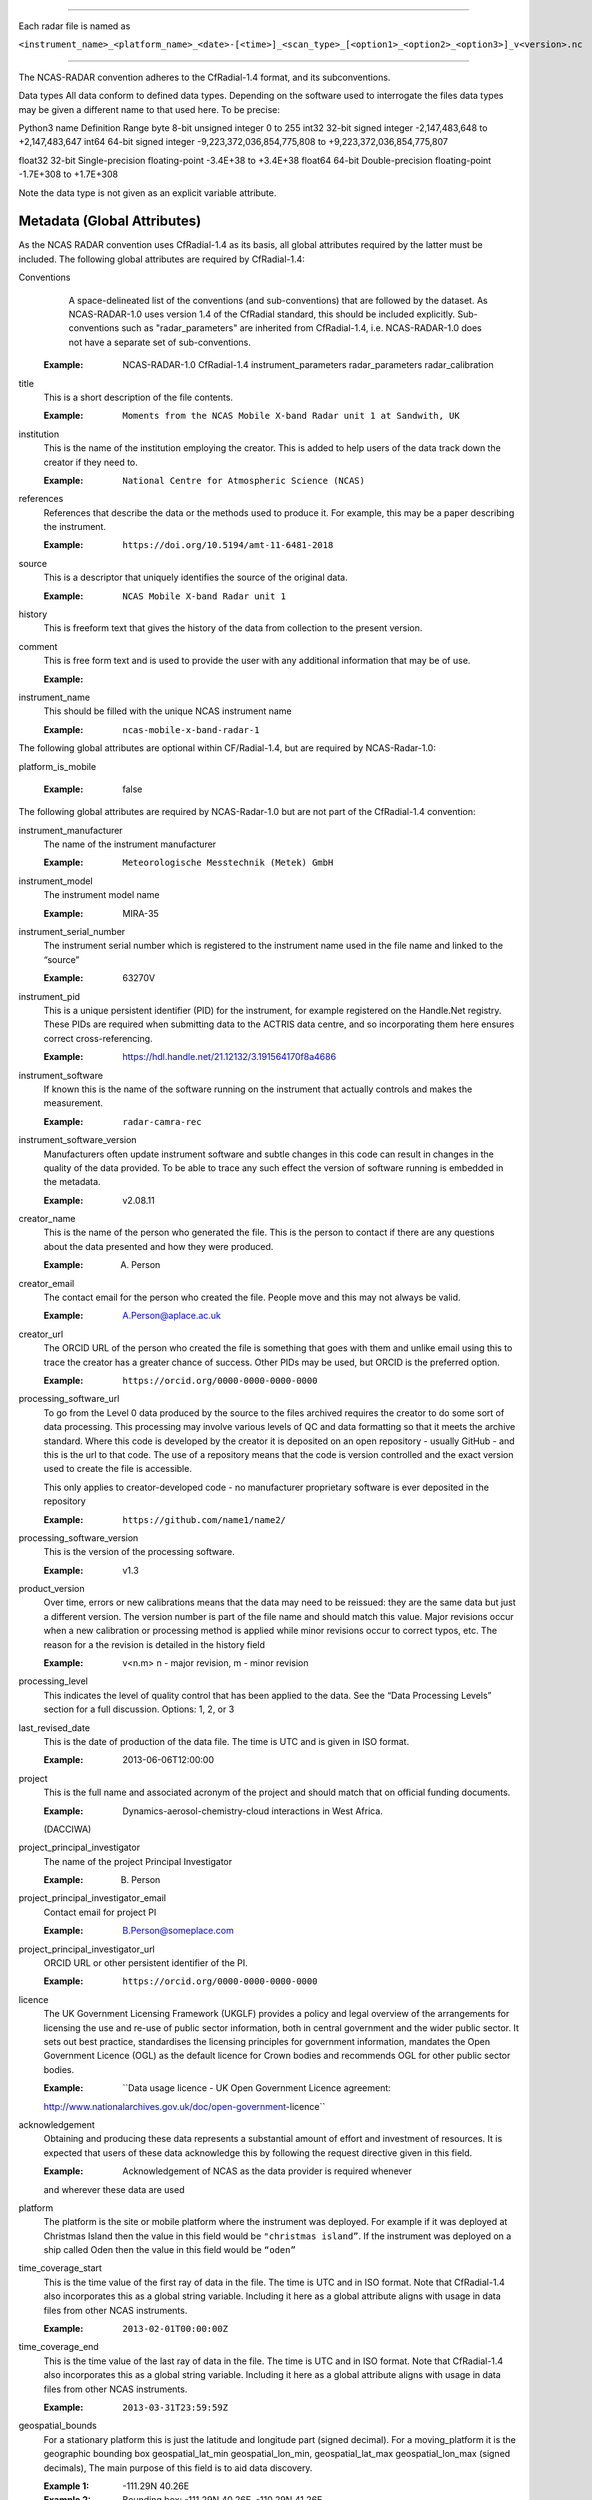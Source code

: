 .. sectnum:: Filename conventions
=================================

Each radar file is named as

``<instrument_name>_<platform_name>_<date>-[<time>]_<scan_type>_[<option1>_<option2>_<option3>]_v<version>.nc``

.. sectnum::  NetCDF conventions
================================

The NCAS-RADAR convention adheres to the CfRadial-1.4 format, and its subconventions.


Data types
All data conform to defined data types. Depending on the software used to interrogate the files data types may be given a different name to that used here. To be precise:

Python3 name
Definition
Range
byte
8-bit unsigned integer
0 to 255
int32
32-bit signed integer
-2,147,483,648 to +2,147,483,647
int64
64-bit signed integer
-9,223,372,036,854,775,808 to +9,223,372,036,854,775,807


float32
32-bit Single-precision floating-point
-3.4E+38 to +3.4E+38
float64
64-bit Double-precision floating-point
-1.7E+308 to +1.7E+308


Note the data type is not given as an explicit variable attribute.


Metadata (Global Attributes)
----------------------------

As the NCAS RADAR convention uses CfRadial-1.4 as its basis, all global
attributes required by the latter must be included.  The following global
attributes are required by CfRadial-1.4:

Conventions
   A space-delineated list of the conventions (and sub-conventions) that are
   followed by the dataset.  As NCAS-RADAR-1.0 uses version 1.4 of the CfRadial
   standard, this should be included explicitly. Sub-conventions such as
   "radar_parameters" are inherited from CfRadial-1.4, i.e. NCAS-RADAR-1.0 does
   not have a separate set of sub-conventions.

  :Example: NCAS-RADAR-1.0 CfRadial-1.4 instrument_parameters radar_parameters radar_calibration

title
  This is a short description of the file contents.

  :Example: ``Moments from the NCAS Mobile X-band Radar unit 1 at Sandwith, UK``

institution
  This is the name of the institution employing the creator.  This is added to
  help users of the data track down the creator if they need to.

  :Example: ``National Centre for Atmospheric Science (NCAS)``

references
  References that describe the data or the methods used to produce it.
  For example, this may be a paper describing the instrument.

  :Example: ``https://doi.org/10.5194/amt-11-6481-2018``

source
  This is a descriptor that uniquely identifies the source of the original data.

  :Example: ``NCAS Mobile X-band Radar unit 1``

history
  This is freeform text that gives the history of the data from collection to
  the present version.

comment
  This is free form text and is used to provide the user with any additional
  information that may be of use.

  :Example:

instrument_name
  This should be filled with the unique NCAS instrument name

  :Example: ``ncas-mobile-x-band-radar-1``

The following global attributes are optional within CF/Radial-1.4, but are
required by NCAS-Radar-1.0:

platform_is_mobile

  :Example: false

The following global attributes are required by NCAS-Radar-1.0 but are not part
of the CfRadial-1.4 convention:

instrument_manufacturer
  The name of the instrument manufacturer

  :Example: ``Meteorologische Messtechnik (Metek) GmbH``

instrument_model
  The instrument model name

  :Example: MIRA-35

instrument_serial_number
  The instrument serial number which is registered to the instrument name used
  in the file name and linked to the “source”

  :Example: 63270V

instrument_pid
  This is a unique persistent identifier (PID) for the instrument, for example
  registered on the Handle.Net registry.  These PIDs are required when
  submitting data to the ACTRIS data centre, and so incorporating them here
  ensures correct cross-referencing.

  :Example: https://hdl.handle.net/21.12132/3.191564170f8a4686

instrument_software
  If known this is the name of the software running on the instrument that
  actually controls and makes the measurement.

  :Example: ``radar-camra-rec``

instrument_software_version
  Manufacturers often update instrument software and subtle changes in this
  code can result in changes in the quality of the data provided. To be able
  to trace any such effect the version of software running is embedded in the
  metadata.

  :Example: v2.08.11

creator_name
  This is the name of the person who generated the file. This is the person to
  contact if there are any questions about the data presented and how they were
  produced.

  :Example: A. Person

creator_email
  The contact email for the person who created the file. People move and this
  may not always be valid.

  :Example: A.Person@aplace.ac.uk

creator_url
  The ORCID URL of the person who created the file is something that goes with
  them and unlike email using this to trace the creator has a greater chance of
  success.  Other PIDs may be used, but ORCID is the preferred option.

  :Example: ``https://orcid.org/0000-0000-0000-0000``

processing_software_url
  To go from the Level 0 data produced by the source to the files archived
  requires the creator to do some sort of data processing. This processing may
  involve various levels of QC and data formatting so that it meets the archive
  standard. Where this code is developed by the creator it is deposited on an
  open repository - usually GitHub - and this is the url to that code. The use
  of a repository means that the code is version controlled and the exact
  version used to create the file is accessible.

  This only applies to creator-developed code - no manufacturer proprietary
  software is ever deposited in the repository

  :Example: ``https://github.com/name1/name2/``

processing_software_version
  This is the version of the processing software.

  :Example: v1.3

product_version
  Over time, errors or new calibrations means that the data may need to be
  reissued: they are the same data but just a different version. The version
  number is part of the file name and should match this value. Major revisions
  occur when a new calibration or processing method is applied while minor
  revisions occur to correct typos, etc. The reason for a the revision is
  detailed in the history field

  :Example: v<n.m> n - major revision, m - minor revision

processing_level
  This indicates the level of quality control that has been applied to the data.
  See the “Data Processing Levels” section for a full discussion.
  Options: 1, 2, or 3

last_revised_date
  This is the date of production of the data file. The time is UTC and is
  given in ISO format.

  :Example: 2013-06-06T12:00:00

project
  This is the full name and associated acronym of the project and should match
  that on official funding documents.

  :Example: Dynamics-aerosol-chemistry-cloud interactions in West Africa.
  (DACCIWA)

project_principal_investigator
  The name of the project Principal Investigator

  :Example: B. Person

project_principal_investigator_email
  Contact email for project PI

  :Example: B.Person@someplace.com

project_principal_investigator_url
  ORCID URL or other persistent identifier of the PI.

  :Example: ``https://orcid.org/0000-0000-0000-0000``

licence
  The UK Government Licensing Framework (UKGLF) provides a policy and legal
  overview of the arrangements for licensing the use and re-use of public sector
  information, both in central government and the wider public sector. It sets
  out best practice, standardises the licensing principles for government
  information, mandates the Open Government Licence (OGL) as the default
  licence for Crown bodies and recommends OGL for other public sector bodies.

  :Example: ``Data usage licence - UK Open Government Licence agreement:
  http://www.nationalarchives.gov.uk/doc/open-government-licence``

acknowledgement
  Obtaining and producing these data represents a substantial amount of effort
  and investment of resources. It is expected that users of these data
  acknowledge this by following the request directive given in this field.

  :Example: Acknowledgement of NCAS as the data provider is required whenever
  and wherever these data are used

platform
  The platform is the site or mobile platform where the instrument was deployed.
  For example if it was deployed at Christmas Island then the value in this
  field would be ``"christmas island”``. If the instrument was deployed on a
  ship called Oden then the value in this field would be ``“oden”``

time_coverage_start
  This is the time value of the first ray of data in the file. The time is UTC
  and in ISO format.  Note that CfRadial-1.4 also incorporates this as a global
  string variable.  Including it here as a global attribute aligns with usage
  in data files from other NCAS instruments.

  :Example: ``2013-02-01T00:00:00Z``

time_coverage_end
  This is the time value of the last ray of data in the file. The time is UTC
  and in ISO format. Note that CfRadial-1.4 also incorporates this as a global
  string variable.  Including it here as a global attribute aligns with usage
  in data files from other NCAS instruments.

  :Example: ``2013-03-31T23:59:59Z``

geospatial_bounds
  For a stationary platform this is just the latitude and longitude part
  (signed decimal). For a moving_platform it is the geographic bounding box
  geospatial_lat_min geospatial_lon_min, geospatial_lat_max geospatial_lon_max
  (signed decimals),  The main purpose of this field is to aid data discovery.

  :Example 1: -111.29N 40.26E
  :Example 2: Bounding box: -111.29N  40.26E, -110.29N  41.26E

platform_altitude
  This is the altitude above the WGS84 geoid of the ground at the point of
  deployment. All instrument deployment heights are given with respect to this.
  Where altitude is a variable this is given with respect to the WGS84 geoid
  and not with respect to the local ground.

  :Example: 263m

location_keywords
  These are words with geographical relevance that aid data discovery.

  :Example: africa, ghana, kumasi, knust

ncas_radar_vocabularies_release
  This is the url to the version controlled vocabulary used in defining the
  data file.  This is currently under development.



Global Variables
----------------

+------------------------------+---------------+-------------------------+-----------------------------------------------------------------------------------+----------------------------------------+
|**Name**                      |**Data type**  |**Dimension**            |Long name                                                                          |Units                                   |
+==============================+===============+=========================+===================================================================================+========================================+
| volume_number                | int           | none                    | | Volume numbers are sequential, relative to some arbitrary start time,           |1                                       |
|                              |               |                         | | and may wrap.                                                                   |                                        |
+------------------------------+---------------+-------------------------+-----------------------------------------------------------------------------------+----------------------------------------+
| platform_type                | char          | (string_length)         | | Options are: *"fixed"*, *"vehicle"*, *"ship"*, *"aircraft"*, *"aircraft_fore"*, |none                                    |
|                              |               |                         | | *"aircraft_aft"*, *"aircraft_tail"*, *"aircraft_belly"*, *"aircraft_roof"*,     |                                        |
|                              |               |                         | | *"aircraft_nose"*, *"satellite_orbit"*, *"satellite_geostat"*                   |                                        |
+------------------------------+---------------+-------------------------+-----------------------------------------------------------------------------------+----------------------------------------+
|longitude                     |float32        |                         |longitude of the antenna                                                           |degree_east                             |
+------------------------------+---------------+-------------------------+-----------------------------------------------------------------------------------+----------------------------------------+
|height                        |float32        |                         |height of the elevation axis above mean sea level (Ordnance Survey Great Britain)  |m                                       |
+------------------------------+---------------+-------------------------+-----------------------------------------------------------------------------------+----------------------------------------+
|frequency                     |float32        |                         |frequency of transmitted radiation                                                 |GHz                                     |
+------------------------------+---------------+-------------------------+-----------------------------------------------------------------------------------+----------------------------------------+
|prf                           |float32        |                         |pulse repetition frequency                                                         |Hz                                      |
+------------------------------+---------------+-------------------------+-----------------------------------------------------------------------------------+----------------------------------------+
|beamwidthH                    |float32        |                         |horizontal angular beamwidth                                                       |degree                                  |
+------------------------------+---------------+-------------------------+-----------------------------------------------------------------------------------+----------------------------------------+
|beamwidthV                    |float32        |                         |vertical angular beamwidth                                                         |degree                                  |
+------------------------------+---------------+-------------------------+-----------------------------------------------------------------------------------+----------------------------------------+
|antenna_diameter              |float32        |                         |antenna diameter                                                                   |m                                       |
+------------------------------+---------------+-------------------------+-----------------------------------------------------------------------------------+----------------------------------------+
|pulse_period                  |float32        |                         |pulse period                                                                       |us                                      |
+------------------------------+---------------+-------------------------+-----------------------------------------------------------------------------------+----------------------------------------+
|transmit_power                |float32        |                         |peak transmitted power                                                             |W                                       |
+------------------------------+---------------+-------------------------+-----------------------------------------------------------------------------------+----------------------------------------+
|clock                         |float32        |                         |clock input to ISACTRL                                                             |Hz                                      |
+------------------------------+---------------+-------------------------+-----------------------------------------------------------------------------------+----------------------------------------+
|range                         |float32        |range                    |distance from the antenna to the middle of each range gate                         |m                                       |
+------------------------------+---------------+-------------------------+-----------------------------------------------------------------------------------+----------------------------------------+
|unaveraged_range              |float32        |unaveraged_range         |distance from the antenna to the middle of each range gate                         |m                                       |
+------------------------------+---------------+-------------------------+-----------------------------------------------------------------------------------+----------------------------------------+
|time                          |float32        |time                     |time                                                                               |seconds since 2020-09-22 00:00:00 +00:00|
+------------------------------+---------------+-------------------------+-----------------------------------------------------------------------------------+----------------------------------------+
|dish_time                     |float32        |time                     |dish_time                                                                          |seconds since 2020-09-22 00:00:00 +00:00|
+------------------------------+---------------+-------------------------+-----------------------------------------------------------------------------------+----------------------------------------+
|elevation                     |float32        |time                     |elevation angle above the horizon at the start of the beamwidth                    |degree                                  |
+------------------------------+---------------+-------------------------+-----------------------------------------------------------------------------------+----------------------------------------+
|azimuth                       |float32        |time                     |azimuth angle clockwise from grid north at the start of the beamwidth              |degree                                  |
+------------------------------+---------------+-------------------------+-----------------------------------------------------------------------------------+----------------------------------------+
|ZLO                           |short          |time, pulses, samples    |radar reflectivity factor low                                                      |counts                                  |
+------------------------------+---------------+-------------------------+-----------------------------------------------------------------------------------+----------------------------------------+
|ZHI                           |short          |time, pulses, samples    |radar reflectivity factor high                                                     |counts                                  |
+------------------------------+---------------+-------------------------+-----------------------------------------------------------------------------------+----------------------------------------+
|ZCX                           |short          |time, pulses, samples    |crosspolar radar reflectivity factor                                               |counts                                  |
+------------------------------+---------------+-------------------------+-----------------------------------------------------------------------------------+----------------------------------------+
|ITX                           |short          |time, pulses, samples    |TX I channel                                                                       |counts                                  |
+------------------------------+---------------+-------------------------+-----------------------------------------------------------------------------------+----------------------------------------+
|QTX                           |short          |time, pulses, samples    |TX Q channel                                                                       |counts                                  |
+------------------------------+---------------+-------------------------+-----------------------------------------------------------------------------------+----------------------------------------+
|IRX                           |short          |time, pulses, samples    |RX I channel                                                                       |counts                                  |
+------------------------------+---------------+-------------------------+-----------------------------------------------------------------------------------+----------------------------------------+
|QRX                           |short          |time, pulses, samples    |RX Q channel                                                                       |counts                                  |
+------------------------------+---------------+-------------------------+-----------------------------------------------------------------------------------+----------------------------------------+
|SPR                           |short          |time, pulses, samples    |Spare channel                                                                      |counts                                  |
+------------------------------+---------------+-------------------------+-----------------------------------------------------------------------------------+----------------------------------------+


Level 0a files
--------------

3GHz CAMRa time-series files
............................

These files are in NetCDF-3 format with the following content:

**Dimensions:**

+------------------------------+
|**Name**                      |
+------------------------------+
|time                          |
+------------------------------+
|range                         |
+------------------------------+
|unaveraged_range              |
+------------------------------+
|pulses                        |
+------------------------------+
|samples                       |
+------------------------------+

**Variables:**



**Global attributes:**

+--------------------------------+------------------------------------------------------------------------------+
|Name                            |Example                                                                       |
+================================+==============================================================================+
|radar                           |CAMRa                                                                         |
+--------------------------------+------------------------------------------------------------------------------+
|source                          |3-GHz Advanced Meteorological Radar (CAMRa)                                   |
+--------------------------------+------------------------------------------------------------------------------+
| | history                      | | Tue Sep 22 14:58:06 2020 - /usr/local/bin/radar-camra-rec \\               |
| |                              | | -fix 3600 115 90 -gates 5 201 -cellsize 1 -pulse_pairs 3050 -op rad \\     |
| |                              | | -id 0 -file 8030 -scan 7530 -date 20200922145806 -tsdump -tssamples 200    |
+--------------------------------+------------------------------------------------------------------------------+
|file_number                     |8030                                                                          |
+--------------------------------+------------------------------------------------------------------------------+
|scan_number                     |7530                                                                          |
+--------------------------------+------------------------------------------------------------------------------+
|scantype                        |Fixed                                                                         |
+--------------------------------+------------------------------------------------------------------------------+
|experiment_id                   |0                                                                             |
+--------------------------------+------------------------------------------------------------------------------+
|operator                        |rad                                                                           |
+--------------------------------+------------------------------------------------------------------------------+
|scan_velocity                   |0.f                                                                           |
+--------------------------------+------------------------------------------------------------------------------+
|min_range                       |-526.7335f                                                                    |
+--------------------------------+------------------------------------------------------------------------------+
|max_range                       |14088.15f                                                                     |
+--------------------------------+------------------------------------------------------------------------------+
|min_angle                       |90.f                                                                          |
+--------------------------------+------------------------------------------------------------------------------+
|max_angle                       |90.f                                                                          |
+--------------------------------+------------------------------------------------------------------------------+
|scan_angle                      |25.f                                                                          |
+--------------------------------+------------------------------------------------------------------------------+
|scan_datetime                   |20200922145806                                                                |
+--------------------------------+------------------------------------------------------------------------------+
|ADC_bits_per_sample             |12                                                                            |
+--------------------------------+------------------------------------------------------------------------------+
|samples_per_pulse               |196                                                                           |
+--------------------------------+------------------------------------------------------------------------------+
|pulses_per_daq_cycle            |6100                                                                          |
+--------------------------------+------------------------------------------------------------------------------+
|ADC_channels                    |8                                                                             |
+--------------------------------+------------------------------------------------------------------------------+
|delay_clocks                    |8                                                                             |
+--------------------------------+------------------------------------------------------------------------------+
|pulses_per_ray                  |6100                                                                          |
+--------------------------------+------------------------------------------------------------------------------+
|pulse_compression               |0                                                                             |
+--------------------------------+------------------------------------------------------------------------------+
|extra_attenuation               |0.f                                                                           |
+--------------------------------+------------------------------------------------------------------------------+
|radar_constant                  |64.7f                                                                         |
+--------------------------------+------------------------------------------------------------------------------+
|receiver_gain                   |45.5f                                                                         |
+--------------------------------+------------------------------------------------------------------------------+
|cable_losses                    |4.8f                                                                          |
+--------------------------------+------------------------------------------------------------------------------+
|year                            |2020                                                                          |
+--------------------------------+------------------------------------------------------------------------------+
|month                           |9                                                                             |
+--------------------------------+------------------------------------------------------------------------------+
|day                             |22                                                                            |
+--------------------------------+------------------------------------------------------------------------------+
|British_National_Grid_Reference |SU394386                                                                      |
+--------------------------------+------------------------------------------------------------------------------+

Data Quality Flags
The data provided will have had some level of processing performed upon: be that instrument or post processing averaging, motion correction, or the variable may be derived from such core variables. These concepts were introduced in section 3. The quality of the data is provided via the Data Quality Control Flag. This flag is a mask and represents the provider's considered opinion. Data users can apply the mask to the data or not - it is the user's choice. By taking this approach, the data provided is of greatest versatility.

A file containing just one data quality flag will contain the variable qc_flag. Where a  file contains more that on data quality flag variable the data quality flag named is structured as:  qc_flag_<name>
qc_flag_temperature
qc_flag_relative_humidity
qc_flag_pressure
qc_flag_wind
qc_flag_radiation
qc_flag_precipitation

Flag variables are always of data type byte and are defined such that they have the same dimensions as the variables they are associated with: there is a flag value associated with every data point. They all follow a standard structure with the following attributes:
units
Definition: Units of a variable’s content. Where a variable is unit less the value 1 is used.
Example: 1
long_name
Definition: Long descriptive name which is often used for labelling plots
Example: Data Quality flag: Temperature
flag_values
Definition: Values the data flag can have
Example: 0b, 1b, 2b, 3b
flag_meanings
Definition: How the flag should be interpreted
Example:
not_used
good_data
suspect_data_unspecified_instrument_performance_issues_contact_data_originator_for_more_information
Suspect_data_time_stamp_error

To reflect the fact that what affects data quality can vary, the flag_values and flag_meanings are not rigidly tied down. That is they may vary on a file-by-file basis. What does not vary is the structure and the usage: the qc_flag variable is structured and used so that for every flag_value there is a corresponding flag_meaning. In this standard we use an integer value in the range 0 to n (being of data type byte the maximum value of n is 255):
0 is reserved for future use and is not used
1 is always good data.

Consider the variable air_temperature which has data:
-20
-3
-2
-1
-2
-3
-2
-1
0
-1
0
2
3
4
2
3
20
4
3
2

While qc_flag_temperature has data:
3
1
2
1
1
1
1
1
1
1
1
1
1
2
1
1
3
2
1
1

The flag_values attribute is “0b, 1b, 2b, 3b” and the flag_meanings attribute gives:
not_used
good_data
suspect_data_unspecified_instrument_performance_issues_contact_data_originator_for_more_information
Bad_data_value_outside_instrument_measurement_range

If the user wanted only to see “good” data (indicated by a qc_flag value of 1) all they would need to do would be to:
Make a copy of the variable data array
Set the value of the elements in the duplicate data array that correspond to elements on the qc_flag that have a value not equal to 1 to NaN.
This will result in the temporary data variable looking like:
NaN
-3
NaN
-1
-2
-3
-2
-1
0
-1
0
2
3
NaN
2
3
NaN
NaN
3
2


If the user wanted to accept “suspect” data in addition to “good” data (indicated by a qc_flag value of 1 and ) all they would need to do would be to:
Make a copy of the variable data array
Set the value of the elements in the duplicate data array that correspond to elements on the qc_flag that have a value not equal to 1 or 2 to NaN.
This will result in the temporary data variable looking like:
NaN
-3
-2
-1
-2
-3
-2
-1
0
-1
0
2
3
4
2
3
NaN
4
3
2




Level 0b files
--------------

3GHz CAMRa time-series files
............................

Level 0.5 files have been processed to remove redundant dimensions, and to make some changes to global attributes and variables.
The files are in NetCDF-4 format with the following content:

**Dimensions:**

+------------------------------+
|Name                          |
+==============================+
|time                          |
+------------------------------+
|range                         |
+------------------------------+
|pulses                        |
+------------------------------+


**Scalar Variables:**

+------------------------------+---------------+-----------------+-------------------------------------------------------------------------------------+----------------------------------------+
|Name                          |Data type      |Dimension        |Long name                                                                            |Units                                   |
+==============================+===============+=================+=====================================================================================+========================================+
|latitude                      |float32        |none             |latitude of the antenna                                                              |degree_north                            |
+------------------------------+---------------+-----------------+-------------------------------------------------------------------------------------+----------------------------------------+
|longitude                     |float32        |none             |longitude of the antenna                                                             |degree_east                             |
+------------------------------+---------------+-----------------+-------------------------------------------------------------------------------------+----------------------------------------+
|altitude                      |float32        |none             |altitude of the elevation axis above mean sea level (Ordnance Survey Great Britain)  |m                                       |
+------------------------------+---------------+-----------------+-------------------------------------------------------------------------------------+----------------------------------------+
|frequency                     |float32        |none             |frequency of transmitted radiation                                                   |GHz                                     |
+------------------------------+---------------+-----------------+-------------------------------------------------------------------------------------+----------------------------------------+
|prf                           |float32        |none             |pulse repetition frequency                                                           |Hz                                      |
+------------------------------+---------------+-----------------+-------------------------------------------------------------------------------------+----------------------------------------+
|beamwidthH                    |float32        |none             |horizontal angular beamwidth                                                         |degree                                  |
+------------------------------+---------------+-----------------+-------------------------------------------------------------------------------------+----------------------------------------+
|beamwidthV                    |float32        |none             |vertical angular beamwidth                                                           |degree                                  |
+------------------------------+---------------+-----------------+-------------------------------------------------------------------------------------+----------------------------------------+
|antenna_diameter              |float32        |none             |antenna diameter                                                                     |m                                       |
+------------------------------+---------------+-----------------+-------------------------------------------------------------------------------------+----------------------------------------+
|pulse_width                   |float32        |none             |pulse width                                                                          |us                                      |
+------------------------------+---------------+-----------------+-------------------------------------------------------------------------------------+----------------------------------------+
|transmit_power                |float32        |none             |peak transmitted power                                                               |W                                       |
+------------------------------+---------------+-----------------+-------------------------------------------------------------------------------------+----------------------------------------+
|clock                         |float32        |none             |clock input to ISACTRL                                                               |Hz                                      |
+------------------------------+---------------+-----------------+-------------------------------------------------------------------------------------+----------------------------------------+
|samples_per_pulse             |int            |none             |number of samples per pulse                                                          |1                                       |
+------------------------------+---------------+-----------------+-------------------------------------------------------------------------------------+----------------------------------------+
|pulses_per_daq_cycle          |int            |none             |number of pulses per data acquisition cycle                                          |1                                       |
+------------------------------+---------------+-----------------+-------------------------------------------------------------------------------------+----------------------------------------+
|pulses_per_ray                |int            |none             |number of pulses per ray                                                             |1                                       |
+------------------------------+---------------+-----------------+-------------------------------------------------------------------------------------+----------------------------------------+
|delay_clocks                  |int            |none             |clock cycles before sampling is initiated                                            |1                                       |
+------------------------------+---------------+-----------------+-------------------------------------------------------------------------------------+----------------------------------------+
|radar_constant                |float32        |none             |radar constant                                                                       |dB                                      |
+------------------------------+---------------+-----------------+-------------------------------------------------------------------------------------+----------------------------------------+
|receiver_gain                 |float32        |none             |receiver gain                                                                        |dB                                      |
+------------------------------+---------------+-----------------+-------------------------------------------------------------------------------------+----------------------------------------+
|cable_losses                  |float32        |none             |cable losses                                                                         |dB                                      |
+------------------------------+---------------+-----------------+-------------------------------------------------------------------------------------+----------------------------------------+
|extra_attenuation             |float32        |none             |extra attenuation introduced to receiver chain                                       |dB                                      |
+------------------------------+---------------+-----------------+-------------------------------------------------------------------------------------+----------------------------------------+


**Coordinate Variables:**

+------------------------------+---------------+-----------------+-------------------------------------------------------------------------------------+----------------------------------------+
|Name                          |Data type      |Dimension        |Long name                                                                        |Units                                   |
+==============================+===============+=================+=====================================================================================+========================================+
|range                         |float          |range            |distance from the antenna to the middle of each range gate                           |m                                       |
+------------------------------+---------------+-----------------+-------------------------------------------------------------------------------------+----------------------------------------+
|time                          |float          |time             |time                                                                                 |seconds since 2020-09-22 00:00:00 +00:00|
+------------------------------+---------------+-----------------+-------------------------------------------------------------------------------------+----------------------------------------+
|elevation                     |float          |time             |elevation angle of antenna boresight above the horizon                               |degree                                  |
+------------------------------+---------------+-----------------+-------------------------------------------------------------------------------------+----------------------------------------+
|azimuth                       |float          |time             |azimuth angle of antenna boresight clockwise from grid north                         |degree                                  |
+------------------------------+---------------+-----------------+-------------------------------------------------------------------------------------+----------------------------------------+

**Field Variables**

+------------------------------+---------------+-------------------------+-----------------------------------------------------------------------------+----------------------------------------+
|Name                          |Date type      |Dimensions               |Long name                                                                    |Units                                   |
+==============================+===============+=========================+=============================================================================+========================================+
|ZLO                           |short          |time, pulses, range      |radar equivalent reflectivity factor low                                     |dBZ                                     |
+------------------------------+---------------+-------------------------+-----------------------------------------------------------------------------+----------------------------------------+
|ZHI                           |short          |time, pulses, range      |radar equivalent reflectivity factor high                                    |dBZ                                     |
+------------------------------+---------------+-------------------------+-----------------------------------------------------------------------------+----------------------------------------+
|ZCX                           |short          |time, pulses, range      |crosspolar radar equivalent reflectivity factor                              |dB                                      |
+------------------------------+---------------+-------------------------+-----------------------------------------------------------------------------+----------------------------------------+
|ITX                           |short          |time, pulses, range      |in-phase video signal on transmission                                        |1                                       |
+------------------------------+---------------+-------------------------+-----------------------------------------------------------------------------+----------------------------------------+
|QTX                           |short          |time, pulses, range      |quadrature video signal on transmission                                      |1                                       |
+------------------------------+---------------+-------------------------+-----------------------------------------------------------------------------+----------------------------------------+
|IRX                           |short          |time, pulses, range      |in-phase video signal on reception                                           |1                                       |
+------------------------------+---------------+-------------------------+-----------------------------------------------------------------------------+----------------------------------------+
|QRX                           |short          |time, pulses, range      |quadrature video signal on reception                                         |1                                       |
+------------------------------+---------------+-------------------------+-----------------------------------------------------------------------------+----------------------------------------+

Field variables are stored in packed form of type ``short`` and have the following attributes:

+----------------------------------------+------------------+
|Attribute name**                        |Type*             |
+========================================+==================+
|scale_factor                            |float32           |
+----------------------------------------+------------------+
|add_offset                              |float32           |
+----------------------------------------+------------------+
|valid_min                               |short             |
+----------------------------------------+------------------+
|valid_max                               |short             |
+----------------------------------------+------------------+
|_FillValue                              |short             |
+----------------------------------------+------------------+

For example for ``ZLO`` the packed values derive from the analogue to digital
converter, and lie in the range ``[0,4095]``.
The attribute ``valid_max`` is set to ``3840``, and only values below this
threshold should be used.

Similarly ``ZHI`` has the attribute ``valid_min`` set to ``3841``, and only
values above this should be used.



.ZLO_min    = -70.0,             /* dB       */
200	    .ZLO_scale  =   0.015625,        /* dB/count */
201	    .ZHI_min    = -38.0,             /* dB       */
202	    .ZHI_scale  =   0.015625,        /* dB/count */
203	    .ZCX_min    = -77.0,             /* dB       */
204	    .ZCX_scale  =   0.03125,         /* dB/count */
205	    .ZLO_thresh = 3840, /* 0x0F00 */ /* counts   */
206	    .Bias       = 2047, /* 0x07FF */ /* counts   */
207	    .ADCBits    = 12                 /* Bits     */

**Global attributes:**

+--------------------------------+--------------------------------------------------------------------------------------------------+
|**Name**                        |**Example**                                                                                       |
+================================+==================================================================================================+
|title                           |Time series from CAMRa collected for ESA WIVERN-2 campaign at Chilbolton Observatory (2020-2021)  |
+--------------------------------+--------------------------------------------------------------------------------------------------+
|institution                     |National Centre for Atmospheric Science (NCAS)                                                    |
+--------------------------------+--------------------------------------------------------------------------------------------------+
|instrument_name                 |ncas-radar-camra-1                                                                                |
+--------------------------------+--------------------------------------------------------------------------------------------------+
|references                      |https://doi.org/10.1049/ecej:19940205; http://purl.org/net/epubs/work/63318                       |
+--------------------------------+--------------------------------------------------------------------------------------------------+
|source                          |3-GHz Advanced Meteorological Radar (CAMRa)                                                       |
+--------------------------------+--------------------------------------------------------------------------------------------------+
|history                         |Tue Sep 22 14:58:06 2020 - /usr/local/bin/radar-camra-rec -fix 3600 115 90                        |
+                                +-gates 5 201 -cellsize 1 -pulse_pairs 3050 -op rad -id 0 -file 8030                               +
|                                |-scan 7530 -date 20200922145806 -tsdump -tssamples 200                                            |
+--------------------------------+--------------------------------------------------------------------------------------------------+
|comment                         |                                                                                                  |
+--------------------------------+--------------------------------------------------------------------------------------------------+
|scantype                        |fixed                                                                                             |
+--------------------------------+--------------------------------------------------------------------------------------------------+
|experiment_id                   |0                                                                                                 |
+--------------------------------+--------------------------------------------------------------------------------------------------+
|operator                        |rad                                                                                               |
+--------------------------------+--------------------------------------------------------------------------------------------------+
|time_coverage_start             |2020-09-22T14:58:06Z                                                                              |
+--------------------------------+--------------------------------------------------------------------------------------------------+
|time_coverage_end               |2020-09-22T15:13:05Z                                                                              |
+--------------------------------+--------------------------------------------------------------------------------------------------+
|pulse_compression               |false                                                                                                |
+--------------------------------+--------------------------------------------------------------------------------------------------+
|ADC_bits_per_sample             |12                                                                                                |
+--------------------------------+--------------------------------------------------------------------------------------------------+
|ADC_channels                    |8                                                                                                 |
+--------------------------------+--------------------------------------------------------------------------------------------------+


**Variables (CHM15K specific):**

+------------------------------+---------------+-------------------------+----------------------------------------------------------------------+----------------------------------------+
|**Name**                      |**Data type**  |**Dimension**            |**Long name**                                                         |**Unit**                                |
+------------------------------+---------------+-------------------------+----------------------------------------------------------------------+----------------------------------------+

**Variables (CL51 specific):**

+------------------------------+---------------+-------------------------+----------------------------------------------------------------------+----------------------------------------+
|**Name**                      |**Data type**  |**Dimension**            |**Long name**                                                         |**Unit**                                |
+------------------------------+---------------+-------------------------+----------------------------------------------------------------------+----------------------------------------+
|laser_energy                  |float32        |time                     |Laser pulse energy                                                    |%                                       |
+------------------------------+---------------+-------------------------+----------------------------------------------------------------------+----------------------------------------+
|detection_status              |float32        |time                     |Detection status                                                      |                                        |
+------------------------------+---------------+-------------------------+----------------------------------------------------------------------+----------------------------------------+
|range_resolution              |float32        |                         |Range resolution                                                      |m                                       |
+------------------------------+---------------+-------------------------+----------------------------------------------------------------------+----------------------------------------+
|background_light              |float32        |time                     |Background light                                                      |mV                                      |
+------------------------------+---------------+-------------------------+----------------------------------------------------------------------+----------------------------------------+
|message_number                |float32        |                         |Message number                                                        |                                        |
+------------------------------+---------------+-------------------------+----------------------------------------------------------------------+----------------------------------------+
|warning_flags                 |float32        |time                     |Warning flags                                                         |                                        |
+------------------------------+---------------+-------------------------+----------------------------------------------------------------------+----------------------------------------+
|scale                         |float32        |                         |Scale                                                                 |%                                       |
+------------------------------+---------------+-------------------------+----------------------------------------------------------------------+----------------------------------------+
|unit_id                       |float32        |                         |Ceilometer unit number                                                |                                        |
+------------------------------+---------------+-------------------------+----------------------------------------------------------------------+----------------------------------------+
|window_transmission           |float32        |                         |Window transmission estimate                                          |%                                       |
+------------------------------+---------------+-------------------------+----------------------------------------------------------------------+----------------------------------------+
|message_subclass              |float32        |                         |Message subclass number                                               |                                        |
+------------------------------+---------------+-------------------------+----------------------------------------------------------------------+----------------------------------------+
|backscatter_sum               |float32        |time                     |Sum of detected and normalized backscatter                            |sr-1                                    |
+------------------------------+---------------+-------------------------+----------------------------------------------------------------------+----------------------------------------+
|software_level                |float32        |                         |Software level ID                                                     |                                        |
+------------------------------+---------------+-------------------------+----------------------------------------------------------------------+----------------------------------------+
|laser_temperature             |float32        |time                     |Laser temperature                                                     |C                                       |
+------------------------------+---------------+-------------------------+----------------------------------------------------------------------+----------------------------------------+
|number_of_gates               |float32        |                         |Number of range gates in profile                                      |                                        |
+------------------------------+---------------+-------------------------+----------------------------------------------------------------------+----------------------------------------+

Model file
..........

**Dimensions:**

+------------------------------+
|**Name**                      |
+------------------------------+
|time                          |
+------------------------------+
|level                         |
+------------------------------+
|flux_level                    |
+------------------------------+
|frequency                     |
+------------------------------+
|soil_level                    |
+------------------------------+


**Variables (all models):**

+------------------------------+---------------+-------------------------+----------------------------------------------------------------------+----------------------------------------+
|**Name**                      |**Data type**  |**Dimension**            |**Long name**                                                         |**Unit**                                |
+------------------------------+---------------+-------------------------+----------------------------------------------------------------------+----------------------------------------+
|specific_liquid_atten         |float32        |frequency, time, level   |Specific one-way attenuation due to liquid water, per unit liquid wat |(dB km-1)/(g m-3)                       |
+------------------------------+---------------+-------------------------+----------------------------------------------------------------------+----------------------------------------+
|sfc_pressure                  |float32        |time                     |Surface pressure                                                      |Pa                                      |
+------------------------------+---------------+-------------------------+----------------------------------------------------------------------+----------------------------------------+
|qi                            |float32        |time, level              |Gridbox-mean ice water mixing ratio                                   |1                                       |
+------------------------------+---------------+-------------------------+----------------------------------------------------------------------+----------------------------------------+
|q                             |float32        |time, level              |Specific humidity                                                     |1                                       |
+------------------------------+---------------+-------------------------+----------------------------------------------------------------------+----------------------------------------+
|sfc_wind_u_10m                |float32        |time                     |Zonal wind at 10m                                                     |m s-1                                   |
+------------------------------+---------------+-------------------------+----------------------------------------------------------------------+----------------------------------------+
|sfc_wind_v_10m                |float32        |time                     |Meridional wind at 10m                                                |m s-1                                   |
+------------------------------+---------------+-------------------------+----------------------------------------------------------------------+----------------------------------------+
|ql                            |float32        |time, level              |Gridbox-mean liquid water mixing ratio                                |1                                       |
+------------------------------+---------------+-------------------------+----------------------------------------------------------------------+----------------------------------------+
|sfc_net_lw                    |float32        |time                     |Surface net downward longwave flux                                    |W m-2                                   |
+------------------------------+---------------+-------------------------+----------------------------------------------------------------------+----------------------------------------+
|K2                            |float32        |frequency, time, level   |Dielectric parameter (K^2) of liquid water                            |dB km-1                                 |
+------------------------------+---------------+-------------------------+----------------------------------------------------------------------+----------------------------------------+
|time                          |float32        |time                     |Hours UTC                                                             |hours since 2021-06-21 00:00:00 +00:00  |
+------------------------------+---------------+-------------------------+----------------------------------------------------------------------+----------------------------------------+
|uwind                         |float32        |time, level              |Zonal wind                                                            |m s-1                                   |
+------------------------------+---------------+-------------------------+----------------------------------------------------------------------+----------------------------------------+
|specific_gas_atten            |float32        |frequency, time, level   |Specific one-way attenuation due to atmospheric gases                 |dB km-1                                 |
+------------------------------+---------------+-------------------------+----------------------------------------------------------------------+----------------------------------------+
|flx_height                    |float32        |time, flux_level         |Height above ground                                                   |m                                       |
+------------------------------+---------------+-------------------------+----------------------------------------------------------------------+----------------------------------------+
|gas_atten                     |float32        |frequency, time, level   |Two-way attenuation from the ground due to atmospheric gases          |dB                                      |
+------------------------------+---------------+-------------------------+----------------------------------------------------------------------+----------------------------------------+
|sfc_down_sens_heat_flx        |float32        |time                     |Sensible heat flux                                                    |W m-2                                   |
+------------------------------+---------------+-------------------------+----------------------------------------------------------------------+----------------------------------------+
|horizontal_resolution         |float32        |                         |Horizontal resolution of model                                        |km                                      |
+------------------------------+---------------+-------------------------+----------------------------------------------------------------------+----------------------------------------+
|rh                            |float32        |time, level              |Relative humidity                                                     |1                                       |
+------------------------------+---------------+-------------------------+----------------------------------------------------------------------+----------------------------------------+
|specific_saturated_gas_atten  |float32        |frequency, time, level   |Specific one-way attenuation due to atmospheric gases for saturated a |dB km-1                                 |
+------------------------------+---------------+-------------------------+----------------------------------------------------------------------+----------------------------------------+
|wwind                         |float32        |time, level              |Vertical wind                                                         |m s-1                                   |
+------------------------------+---------------+-------------------------+----------------------------------------------------------------------+----------------------------------------+
|sfc_ls_rain                   |float32        |time                     |Large-scale rainfall amount                                           |kg m-2                                  |
+------------------------------+---------------+-------------------------+----------------------------------------------------------------------+----------------------------------------+
|specific_dry_gas_atten        |float32        |frequency, time, level   |Specific one-way attenuation due to atmospheric gases for dry air (no |dB km-1                                 |
+------------------------------+---------------+-------------------------+----------------------------------------------------------------------+----------------------------------------+
|frequency                     |float32        |frequency                |Microwave frequency                                                   |GHz                                     |
+------------------------------+---------------+-------------------------+----------------------------------------------------------------------+----------------------------------------+
|sfc_ls_snow                   |float32        |time                     |Large-scale snowfall amount                                           |kg m-2                                  |
+------------------------------+---------------+-------------------------+----------------------------------------------------------------------+----------------------------------------+
|cloud_fraction                |float32        |time, level              |Cloud fraction                                                        |1                                       |
+------------------------------+---------------+-------------------------+----------------------------------------------------------------------+----------------------------------------+
|pressure                      |float32        |time, level              |Pressure                                                              |Pa                                      |
+------------------------------+---------------+-------------------------+----------------------------------------------------------------------+----------------------------------------+
|sfc_net_sw                    |float32        |time                     |Surface net downward shortwave flux                                   |W m-2                                   |
+------------------------------+---------------+-------------------------+----------------------------------------------------------------------+----------------------------------------+
|vwind                         |float32        |time, level              |Meridional wind                                                       |m s-1                                   |
+------------------------------+---------------+-------------------------+----------------------------------------------------------------------+----------------------------------------+
|temperature                   |float32        |time, level              |Temperature                                                           |K                                       |
+------------------------------+---------------+-------------------------+----------------------------------------------------------------------+----------------------------------------+
|latitude                      |float32        |                         |Latitude of model gridpoint                                           |degrees_N                               |
+------------------------------+---------------+-------------------------+----------------------------------------------------------------------+----------------------------------------+
|sfc_down_lat_heat_flx         |float32        |time                     |Latent heat flux                                                      |W m-2                                   |
+------------------------------+---------------+-------------------------+----------------------------------------------------------------------+----------------------------------------+
|longitude                     |float32        |                         |Longitude of model gridpoint                                          |degrees_E                               |
+------------------------------+---------------+-------------------------+----------------------------------------------------------------------+----------------------------------------+
|height                        |float32        |time, level              |Height above ground                                                   |m                                       |
+------------------------------+---------------+-------------------------+----------------------------------------------------------------------+----------------------------------------+
|forecast_time                 |float32        |time                     |Time since initialization of forecast                                 |hours                                   |
+------------------------------+---------------+-------------------------+----------------------------------------------------------------------+----------------------------------------+

**Variables (HARMONIE-FMI-6-11 specific):**

+------------------------------+---------------+-------------------------+----------------------------------------------------------------------+----------------------------------------+
|**Name**                      |**Data type**  |**Dimension**            |**Long name**                                                         |**Unit**                                |
+------------------------------+---------------+-------------------------+----------------------------------------------------------------------+----------------------------------------+
|sfc_down_sw_direct            |float32        |time                     |Direct downwelling shortwave flux                                     |W m-2                                   |
+------------------------------+---------------+-------------------------+----------------------------------------------------------------------+----------------------------------------+
|qs                            |float32        |time, level              |Gridbox-mean snow mixing ratio                                        |1                                       |
+------------------------------+---------------+-------------------------+----------------------------------------------------------------------+----------------------------------------+
|qg                            |float32        |time, level              |Gridbox-mean graupel mixing ratio                                     |1                                       |
+------------------------------+---------------+-------------------------+----------------------------------------------------------------------+----------------------------------------+
|conv_cloud_fraction           |float32        |time, level              |Convective cloud fraction                                             |1                                       |
+------------------------------+---------------+-------------------------+----------------------------------------------------------------------+----------------------------------------+
|ls_cloud_fraction             |float32        |time, level              |Large scale cloud fraction                                            |1                                       |
+------------------------------+---------------+-------------------------+----------------------------------------------------------------------+----------------------------------------+
|sfc_total_cloud_fraction      |float32        |time                     |Surface total cloud fraction                                          |1                                       |
+------------------------------+---------------+-------------------------+----------------------------------------------------------------------+----------------------------------------+
|sfc_turb_mom_u                |float32        |time                     |Surface zonal turbulent momentum flux                                 |kg m-2 s-1                              |
+------------------------------+---------------+-------------------------+----------------------------------------------------------------------+----------------------------------------+
|soil_depth                    |float32        |time, soil_level         |Depth below ground                                                    |m                                       |
+------------------------------+---------------+-------------------------+----------------------------------------------------------------------+----------------------------------------+
|qr                            |float32        |time, level              |Gridbox-mean rain mixing ratio                                        |1                                       |
+------------------------------+---------------+-------------------------+----------------------------------------------------------------------+----------------------------------------+
|sfc_temp                      |float32        |time                     |Surface temperature                                                   |K                                       |
+------------------------------+---------------+-------------------------+----------------------------------------------------------------------+----------------------------------------+
|tke                           |float32        |time, level              |Turbulent kinetic energy                                              |J m-2                                   |
+------------------------------+---------------+-------------------------+----------------------------------------------------------------------+----------------------------------------+
|sfc_ls_graupel                |float32        |time                     |Large-scale graupel amount                                            |kg m-2                                  |
+------------------------------+---------------+-------------------------+----------------------------------------------------------------------+----------------------------------------+
|sfc_down_lw                   |float32        |time                     |Surface downwelling longwave flux                                     |W m-2                                   |
+------------------------------+---------------+-------------------------+----------------------------------------------------------------------+----------------------------------------+
|omega                         |float32        |time, level              |Vertical wind in pressure coordinates                                 |Pa s-1                                  |
+------------------------------+---------------+-------------------------+----------------------------------------------------------------------+----------------------------------------+
|sfc_turb_mom_v                |float32        |time                     |Surface meridional turbulent momentum flux                            |kg m-2 s-1                              |
+------------------------------+---------------+-------------------------+----------------------------------------------------------------------+----------------------------------------+
|sfc_down_sw                   |float32        |time                     |Surface downwelling shortwave flux                                    |W m-2                                   |
+------------------------------+---------------+-------------------------+----------------------------------------------------------------------+----------------------------------------+
|sfc_pressure_amsl             |float32        |time                     |Surface pressure at mean sea level                                    |Pa                                      |
+------------------------------+---------------+-------------------------+----------------------------------------------------------------------+----------------------------------------+
|sfc_down_sw_direct_normal     |float32        |time                     |Direct normal downwelling shortwave flux                              |W m-2                                   |
+------------------------------+---------------+-------------------------+----------------------------------------------------------------------+----------------------------------------+
|sfc_rh_2m                     |float32        |time                     |Relative humidity at 2m                                               |1                                       |
+------------------------------+---------------+-------------------------+----------------------------------------------------------------------+----------------------------------------+

**Variables (ICON-IGLO-12-23 specific):**

+------------------------------+---------------+-------------------------+----------------------------------------------------------------------+----------------------------------------+
|**Name**                      |**Data type**  |**Dimension**            |**Long name**                                                         |**Unit**                                |
+------------------------------+---------------+-------------------------+----------------------------------------------------------------------+----------------------------------------+
|ql_diag                       |float32        |time, level              |Total specific liquid water (diagnostic)                              |1                                       |
+------------------------------+---------------+-------------------------+----------------------------------------------------------------------+----------------------------------------+
|sfc_down_sw_direct            |float32        |time                     |Direct downwelling shortwave flux                                     |W m-2                                   |
+------------------------------+---------------+-------------------------+----------------------------------------------------------------------+----------------------------------------+
|conv_cloud_fraction           |float32        |time, level              |Convective cloud fraction                                             |1                                       |
+------------------------------+---------------+-------------------------+----------------------------------------------------------------------+----------------------------------------+
|ls_cloud_fraction             |float32        |time, level              |Large scale cloud fraction                                            |1                                       |
+------------------------------+---------------+-------------------------+----------------------------------------------------------------------+----------------------------------------+
|toa_net_sw                    |float32        |time                     |Top of atmosphere net downward shortwave flux                         |W m-2                                   |
+------------------------------+---------------+-------------------------+----------------------------------------------------------------------+----------------------------------------+
|sfc_cloud_fraction            |float32        |time                     |Surface total cloud fraction                                          |1                                       |
+------------------------------+---------------+-------------------------+----------------------------------------------------------------------+----------------------------------------+
|soil_depth                    |float32        |time, soil_level         |Depth below ground                                                    |m                                       |
+------------------------------+---------------+-------------------------+----------------------------------------------------------------------+----------------------------------------+
|qr                            |float32        |time, level              |Gridbox-mean rain mixing ratio                                        |1                                       |
+------------------------------+---------------+-------------------------+----------------------------------------------------------------------+----------------------------------------+
|sfc_turb_mom_v                |float32        |time                     |Surface meridional turbulent momentum flux                            |kg m-2 s-1                              |
+------------------------------+---------------+-------------------------+----------------------------------------------------------------------+----------------------------------------+
|altitude                      |float32        |                         |Height of station above mean sea level                                |m                                       |
+------------------------------+---------------+-------------------------+----------------------------------------------------------------------+----------------------------------------+
|q_diag                        |float32        |time, level              |Total specific humidity (diagnostic)                                  |1                                       |
+------------------------------+---------------+-------------------------+----------------------------------------------------------------------+----------------------------------------+
|turb_heat_coeff               |float32        |time, flux_level         |Turbulent diffusion coefficients for heat                             |m2 s-1                                  |
+------------------------------+---------------+-------------------------+----------------------------------------------------------------------+----------------------------------------+
|soil_temperature              |float32        |time, soil_level         |Soil temperature                                                      |K                                       |
+------------------------------+---------------+-------------------------+----------------------------------------------------------------------+----------------------------------------+
|sfc_wind_gust_10m             |float32        |time                     |Wind gust at 10m                                                      |m s-1                                   |
+------------------------------+---------------+-------------------------+----------------------------------------------------------------------+----------------------------------------+
|qs                            |float32        |time, level              |Gridbox-mean snow mixing ratio                                        |1                                       |
+------------------------------+---------------+-------------------------+----------------------------------------------------------------------+----------------------------------------+
|sfc_turb_mom_u                |float32        |time                     |Surface zonal turbulent momentum flux                                 |kg m-2 s-1                              |
+------------------------------+---------------+-------------------------+----------------------------------------------------------------------+----------------------------------------+
|sfc_conv_snow                 |float32        |time                     |Convective snowfall amount                                            |kg m-2                                  |
+------------------------------+---------------+-------------------------+----------------------------------------------------------------------+----------------------------------------+
|turb_mom_coeff                |float32        |time, flux_level         |Turbulent diffusion coefficients for momentum                         |m2 s-1                                  |
+------------------------------+---------------+-------------------------+----------------------------------------------------------------------+----------------------------------------+
|sfc_temp                      |float32        |time                     |Surface temperature                                                   |K                                       |
+------------------------------+---------------+-------------------------+----------------------------------------------------------------------+----------------------------------------+
|sfc_q_2m                      |float32        |time                     |Specific humidity at 2m                                               |1                                       |
+------------------------------+---------------+-------------------------+----------------------------------------------------------------------+----------------------------------------+
|sfc_up_sw_diffuse             |float32        |time                     |Diffuse upwelling shortwave flux                                      |W m-2                                   |
+------------------------------+---------------+-------------------------+----------------------------------------------------------------------+----------------------------------------+
|sfc_roughness_length          |float32        |time                     |Surface roughness length                                              |m                                       |
+------------------------------+---------------+-------------------------+----------------------------------------------------------------------+----------------------------------------+
|sfc_dewpoint_temp_2m          |float32        |time                     |Dew point temperature at 2m                                           |K                                       |
+------------------------------+---------------+-------------------------+----------------------------------------------------------------------+----------------------------------------+
|sfc_conv_rain                 |float32        |time                     |Convective rainfall amount                                            |kg m-2                                  |
+------------------------------+---------------+-------------------------+----------------------------------------------------------------------+----------------------------------------+
|sfc_temp_2m                   |float32        |time                     |Temperature at 2m                                                     |K                                       |
+------------------------------+---------------+-------------------------+----------------------------------------------------------------------+----------------------------------------+
|toa_net_lw                    |float32        |time                     |Top of atmosphere net downward longwave flux                          |W m-2                                   |
+------------------------------+---------------+-------------------------+----------------------------------------------------------------------+----------------------------------------+
|qi_diag                       |float32        |time, level              |Total specific ice water (diagnostic)                                 |1                                       |
+------------------------------+---------------+-------------------------+----------------------------------------------------------------------+----------------------------------------+
|sfc_albedo                    |float32        |time                     |Surface albedo                                                        |1                                       |
+------------------------------+---------------+-------------------------+----------------------------------------------------------------------+----------------------------------------+
|sfc_land_cover                |float32        |time                     |Land cover                                                            |1                                       |
+------------------------------+---------------+-------------------------+----------------------------------------------------------------------+----------------------------------------+
|sfc_height_amsl               |float32        |time                     |Surface height above mean sea level                                   |m                                       |
+------------------------------+---------------+-------------------------+----------------------------------------------------------------------+----------------------------------------+
|sfc_down_sw_diffuse           |float32        |time                     |Diffuse downwelling shortwave flux                                    |W m-2                                   |
+------------------------------+---------------+-------------------------+----------------------------------------------------------------------+----------------------------------------+

**Variables (ECMWF specific):**

+------------------------------+---------------+-------------------------+----------------------------------------------------------------------+----------------------------------------+
|**Name**                      |**Data type**  |**Dimension**            |**Long name**                                                         |**Unit**                                |
+------------------------------+---------------+-------------------------+----------------------------------------------------------------------+----------------------------------------+
|sfc_cloud_fraction            |float32        |time                     |Surface total cloud fraction                                          |1                                       |
+------------------------------+---------------+-------------------------+----------------------------------------------------------------------+----------------------------------------+
|sfc_conv_snow                 |float32        |time                     |Convective snowfall amount                                            |kg m-2                                  |
+------------------------------+---------------+-------------------------+----------------------------------------------------------------------+----------------------------------------+
|sfc_bl_height                 |float32        |time                     |Boundary layer height                                                 |m                                       |
+------------------------------+---------------+-------------------------+----------------------------------------------------------------------+----------------------------------------+
|sfc_geopotential              |float32        |time                     |Geopotential                                                          |m2 s-2                                  |
+------------------------------+---------------+-------------------------+----------------------------------------------------------------------+----------------------------------------+
|omega                         |float32        |time, level              |Vertical wind in pressure coordinates                                 |Pa s-1                                  |
+------------------------------+---------------+-------------------------+----------------------------------------------------------------------+----------------------------------------+
|sfc_conv_rain                 |float32        |time                     |Convective rainfall amount                                            |kg m-2                                  |
+------------------------------+---------------+-------------------------+----------------------------------------------------------------------+----------------------------------------+
|sfc_temp_2m                   |float32        |time                     |Temperature at 2m                                                     |K                                       |
+------------------------------+---------------+-------------------------+----------------------------------------------------------------------+----------------------------------------+
|sfc_down_sw                   |float32        |time                     |Surface downwelling shortwave flux                                    |W m-2                                   |
+------------------------------+---------------+-------------------------+----------------------------------------------------------------------+----------------------------------------+
|sfc_ls_precip_fraction        |float32        |time                     |Large-scale precipitation fraction                                    |1                                       |
+------------------------------+---------------+-------------------------+----------------------------------------------------------------------+----------------------------------------+

Mwr file
........

**Dimensions:**

+------------------------------+
|**Name**                      |
+------------------------------+
|time                          |
+------------------------------+


**Variables (all mwrs):**

+------------------------------+---------------+-------------------------+----------------------------------------------------------------------+----------------------------------------+
|**Name**                      |**Data type**  |**Dimension**            |**Long name**                                                         |**Unit**                                |
+------------------------------+---------------+-------------------------+----------------------------------------------------------------------+----------------------------------------+
|LWP                           |float32        |time                     |Liquid water path                                                     |g m-2                                   |
+------------------------------+---------------+-------------------------+----------------------------------------------------------------------+----------------------------------------+
|time                          |int32          |time                     |Time UTC                                                              |seconds since 2001-01-01 00:00:00       |
+------------------------------+---------------+-------------------------+----------------------------------------------------------------------+----------------------------------------+

Radar file
..........

**Dimensions:**

+------------------------------+
|**Name**                      |
+------------------------------+
|time                          |
+------------------------------+
|range                         |
+------------------------------+
|chirp_sequence                |
+------------------------------+


**Variables (all radars):**

+------------------------------+---------------+-------------------------+----------------------------------------------------------------------+----------------------------------------+
|**Name**                      |**Data type**  |**Dimension**            |**Long name**                                                         |**Unit**                                |
+------------------------------+---------------+-------------------------+----------------------------------------------------------------------+----------------------------------------+
|v                             |float32        |time, range              |Doppler velocity                                                      |m s-1                                   |
+------------------------------+---------------+-------------------------+----------------------------------------------------------------------+----------------------------------------+
|time                          |float32        |time                     |Time UTC                                                              |hours since 2021-06-21 00:00:00         |
+------------------------------+---------------+-------------------------+----------------------------------------------------------------------+----------------------------------------+
|latitude                      |float32        |                         |Latitude of site                                                      |degrees_north                           |
+------------------------------+---------------+-------------------------+----------------------------------------------------------------------+----------------------------------------+
|altitude                      |int32          |                         |Altitude of site                                                      |m                                       |
+------------------------------+---------------+-------------------------+----------------------------------------------------------------------+----------------------------------------+
|Ze                            |float32        |time, range              |Radar reflectivity factor.                                            |dBZ                                     |
+------------------------------+---------------+-------------------------+----------------------------------------------------------------------+----------------------------------------+
|longitude                     |float32        |                         |Longitude of site                                                     |degrees_east                            |
+------------------------------+---------------+-------------------------+----------------------------------------------------------------------+----------------------------------------+
|height                        |float32        |range                    |Height above mean sea level                                           |m                                       |
+------------------------------+---------------+-------------------------+----------------------------------------------------------------------+----------------------------------------+
|nyquist_velocity              |float32        |chirp_sequence           |Nyquist velocity                                                      |m s-1                                   |
+------------------------------+---------------+-------------------------+----------------------------------------------------------------------+----------------------------------------+
|radar_frequency               |float32        |                         |Radar transmit frequency                                              |GHz                                     |
+------------------------------+---------------+-------------------------+----------------------------------------------------------------------+----------------------------------------+
|range                         |float32        |range                    |Range from instrument                                                 |m                                       |
+------------------------------+---------------+-------------------------+----------------------------------------------------------------------+----------------------------------------+

**Variables (RPG-FMCW-94 specific):**

+------------------------------+---------------+-------------------------+----------------------------------------------------------------------+----------------------------------------+
|**Name**                      |**Data type**  |**Dimension**            |**Long name**                                                         |**Unit**                                |
+------------------------------+---------------+-------------------------+----------------------------------------------------------------------+----------------------------------------+
|voltage                       |float32        |time                     |Voltage                                                               |V                                       |
+------------------------------+---------------+-------------------------+----------------------------------------------------------------------+----------------------------------------+
|time_ms                       |int32          |time                     |Time ms                                                               |ms                                      |
+------------------------------+---------------+-------------------------+----------------------------------------------------------------------+----------------------------------------+
|pc_temperature                |float32        |time                     |PC temperature                                                        |K                                       |
+------------------------------+---------------+-------------------------+----------------------------------------------------------------------+----------------------------------------+
|azimuth                       |float32        |time                     |Azimuth angle                                                         |degrees                                 |
+------------------------------+---------------+-------------------------+----------------------------------------------------------------------+----------------------------------------+
|status_flag                   |float32        |time                     |Status flag for heater and blower                                     |                                        |
+------------------------------+---------------+-------------------------+----------------------------------------------------------------------+----------------------------------------+
|brightness_temperature        |float32        |time                     |Brightness temperature                                                |K                                       |
+------------------------------+---------------+-------------------------+----------------------------------------------------------------------+----------------------------------------+
|if_power                      |float32        |time                     |IF power at ACD                                                       |uW                                      |
+------------------------------+---------------+-------------------------+----------------------------------------------------------------------+----------------------------------------+
|quality_flag                  |int32          |time                     |Quality flag                                                          |                                        |
+------------------------------+---------------+-------------------------+----------------------------------------------------------------------+----------------------------------------+
|antenna_separation            |float32        |                         |Antenna separation                                                    |m                                       |
+------------------------------+---------------+-------------------------+----------------------------------------------------------------------+----------------------------------------+
|antenna_gain                  |float32        |                         |Antenna gain                                                          |dB                                      |
+------------------------------+---------------+-------------------------+----------------------------------------------------------------------+----------------------------------------+
|program_number                |int32          |                         |Program number                                                        |                                        |
+------------------------------+---------------+-------------------------+----------------------------------------------------------------------+----------------------------------------+
|model_number                  |int32          |                         |Model number                                                          |                                        |
+------------------------------+---------------+-------------------------+----------------------------------------------------------------------+----------------------------------------+
|sample_duration               |float32        |                         |Sample duration                                                       |s                                       |
+------------------------------+---------------+-------------------------+----------------------------------------------------------------------+----------------------------------------+
|range_resolution              |float32        |chirp_sequence           |Vertical resolution of range                                          |m                                       |
+------------------------------+---------------+-------------------------+----------------------------------------------------------------------+----------------------------------------+
|dual_polarization             |int32          |                         |Dual polarisation type                                                |                                        |
+------------------------------+---------------+-------------------------+----------------------------------------------------------------------+----------------------------------------+
|chirp_start_indices           |int32          |chirp_sequence           |Chirp sequences start indices                                         |                                        |
+------------------------------+---------------+-------------------------+----------------------------------------------------------------------+----------------------------------------+
|elevation                     |float32        |time                     |Elevation angle above horizon                                         |degrees                                 |
+------------------------------+---------------+-------------------------+----------------------------------------------------------------------+----------------------------------------+
|noise_threshold               |float32        |                         |Noise filter threshold factor                                         |                                        |
+------------------------------+---------------+-------------------------+----------------------------------------------------------------------+----------------------------------------+
|wind_direction                |float32        |time                     |Wind direction                                                        |degrees                                 |
+------------------------------+---------------+-------------------------+----------------------------------------------------------------------+----------------------------------------+
|FFT_window                    |int32          |                         |FFT window type                                                       |                                        |
+------------------------------+---------------+-------------------------+----------------------------------------------------------------------+----------------------------------------+
|width                         |float32        |time, range              |Spectral width                                                        |m s-1                                   |
+------------------------------+---------------+-------------------------+----------------------------------------------------------------------+----------------------------------------+
|transmitted_power             |float32        |time                     |Transmitted power                                                     |W                                       |
+------------------------------+---------------+-------------------------+----------------------------------------------------------------------+----------------------------------------+
|transmitter_temperature       |float32        |time                     |Transmitter temperature                                               |K                                       |
+------------------------------+---------------+-------------------------+----------------------------------------------------------------------+----------------------------------------+
|number_of_spectral_samples    |int32          |chirp_sequence           |Number of spectral samples in each chirp sequence                     |                                        |
+------------------------------+---------------+-------------------------+----------------------------------------------------------------------+----------------------------------------+
|file_code                     |int32          |                         |File code                                                             |                                        |
+------------------------------+---------------+-------------------------+----------------------------------------------------------------------+----------------------------------------+
|pressure                      |float32        |time                     |Pressure                                                              |Pa                                      |
+------------------------------+---------------+-------------------------+----------------------------------------------------------------------+----------------------------------------+
|receiver_temperature          |float32        |time                     |Receiver temperature                                                  |K                                       |
+------------------------------+---------------+-------------------------+----------------------------------------------------------------------+----------------------------------------+
|input_voltage_range           |int32          |                         |ADC input voltage range (+/-)                                         |mV                                      |
+------------------------------+---------------+-------------------------+----------------------------------------------------------------------+----------------------------------------+
|lwp                           |float32        |time                     |Liquid water path                                                     |                                        |
+------------------------------+---------------+-------------------------+----------------------------------------------------------------------+----------------------------------------+
|temperature                   |float32        |time                     |Temperature                                                           |K                                       |
+------------------------------+---------------+-------------------------+----------------------------------------------------------------------+----------------------------------------+
|wind_speed                    |float32        |time                     |Wind speed                                                            |m s-1                                   |
+------------------------------+---------------+-------------------------+----------------------------------------------------------------------+----------------------------------------+
|calibration_interval          |int32          |                         |Calibration interval in samples                                       |                                        |
+------------------------------+---------------+-------------------------+----------------------------------------------------------------------+----------------------------------------+
|integration_time              |float32        |chirp_sequence           |Integration time                                                      |s                                       |
+------------------------------+---------------+-------------------------+----------------------------------------------------------------------+----------------------------------------+
|antenna_diameter              |float32        |                         |Antenna diameter                                                      |m                                       |
+------------------------------+---------------+-------------------------+----------------------------------------------------------------------+----------------------------------------+
|skewness                      |float32        |time, range              |Skewness of spectra                                                   |                                        |
+------------------------------+---------------+-------------------------+----------------------------------------------------------------------+----------------------------------------+
|half_power_beam_width         |float32        |                         |Half power beam width                                                 |degrees                                 |
+------------------------------+---------------+-------------------------+----------------------------------------------------------------------+----------------------------------------+
|number_of_averaged_chirps     |int32          |chirp_sequence           |Number of averaged chirps in sequence                                 |                                        |
+------------------------------+---------------+-------------------------+----------------------------------------------------------------------+----------------------------------------+
|rain_rate                     |float32        |time                     |Rain rate                                                             |mm h-1                                  |
+------------------------------+---------------+-------------------------+----------------------------------------------------------------------+----------------------------------------+

**Variables (BASTA specific):**

+------------------------------+---------------+-------------------------+----------------------------------------------------------------------+----------------------------------------+
|**Name**                      |**Data type**  |**Dimension**            |**Long name**                                                         |**Unit**                                |
+------------------------------+---------------+-------------------------+----------------------------------------------------------------------+----------------------------------------+

**Variables (MIRA specific):**

+------------------------------+---------------+-------------------------+----------------------------------------------------------------------+----------------------------------------+
|**Name**                      |**Data type**  |**Dimension**            |**Long name**                                                         |**Unit**                                |
+------------------------------+---------------+-------------------------+----------------------------------------------------------------------+----------------------------------------+
|nfft                          |int32          |                         |Number of FFT Points                                                  |count                                   |
+------------------------------+---------------+-------------------------+----------------------------------------------------------------------+----------------------------------------+
|zrg                           |int32          |                         |Number of Range Gates                                                 |count                                   |
+------------------------------+---------------+-------------------------+----------------------------------------------------------------------+----------------------------------------+
|width                         |float32        |time, range              |Spectral width                                                        |m s-1                                   |
+------------------------------+---------------+-------------------------+----------------------------------------------------------------------+----------------------------------------+
|SNR                           |float32        |time, range              |Signal-to-noise ratio                                                 |dB                                      |
+------------------------------+---------------+-------------------------+----------------------------------------------------------------------+----------------------------------------+
|ldr                           |float32        |time, range              |Linear depolarisation ratio                                           |dB                                      |
+------------------------------+---------------+-------------------------+----------------------------------------------------------------------+----------------------------------------+
|rg0                           |int32          |                         |Number of Lowest Range Gates                                          |count                                   |
+------------------------------+---------------+-------------------------+----------------------------------------------------------------------+----------------------------------------+
|prf                           |int32          |                         |Pulse Repetition Frequency                                            |Hz                                      |
+------------------------------+---------------+-------------------------+----------------------------------------------------------------------+----------------------------------------+
|nave                          |int32          |                         |Number of Spectral Avreages                                           |count                                   |
+------------------------------+---------------+-------------------------+----------------------------------------------------------------------+----------------------------------------+

Level 1c files
--------------

Categorize file
...............

**Dimensions:**

+------------------------------+
|**Name**                      |
+------------------------------+
|time                          |
+------------------------------+
|height                        |
+------------------------------+
|model_time                    |
+------------------------------+
|model_height                  |
+------------------------------+


**Variables:**

+------------------------------+---------------+-------------------------+----------------------------------------------------------------------+----------------------------------------+
|**Name**                      |**Data type**  |**Dimension**            |**Long name**                                                         |**Unit**                                |
+------------------------------+---------------+-------------------------+----------------------------------------------------------------------+----------------------------------------+
|category_bits                 |int32          |time, height             |Target categorization bits                                            |                                        |
+------------------------------+---------------+-------------------------+----------------------------------------------------------------------+----------------------------------------+
|Z_error                       |float32        |time, height             |Error in radar reflectivity factor                                    |dB                                      |
+------------------------------+---------------+-------------------------+----------------------------------------------------------------------+----------------------------------------+
|q                             |float32        |model_time, model_height |Specific humidity                                                     |1                                       |
+------------------------------+---------------+-------------------------+----------------------------------------------------------------------+----------------------------------------+
|Tw                            |float32        |time, height             |Wet-bulb temperature                                                  |K                                       |
+------------------------------+---------------+-------------------------+----------------------------------------------------------------------+----------------------------------------+
|model_height                  |float32        |model_height             |Height of model variables above mean sea level                        |m                                       |
+------------------------------+---------------+-------------------------+----------------------------------------------------------------------+----------------------------------------+
|insect_prob                   |float32        |time, height             |Insect probability                                                    |                                        |
+------------------------------+---------------+-------------------------+----------------------------------------------------------------------+----------------------------------------+
|is_undetected_melting         |int32          |time                     |Presence of undetected melting layer                                  |                                        |
+------------------------------+---------------+-------------------------+----------------------------------------------------------------------+----------------------------------------+
|time                          |float32        |time                     |Time UTC                                                              |hours since 2021-06-21 00:00:00         |
+------------------------------+---------------+-------------------------+----------------------------------------------------------------------+----------------------------------------+
|uwind                         |float32        |model_time, model_height |Zonal wind                                                            |m s-1                                   |
+------------------------------+---------------+-------------------------+----------------------------------------------------------------------+----------------------------------------+
|Z                             |float32        |time, height             |Radar reflectivity factor                                             |dBZ                                     |
+------------------------------+---------------+-------------------------+----------------------------------------------------------------------+----------------------------------------+
|beta_error                    |float32        |                         |Error in attenuated backscatter coefficient                           |dB                                      |
+------------------------------+---------------+-------------------------+----------------------------------------------------------------------+----------------------------------------+
|is_rain                       |int32          |time                     |Presence of rain                                                      |                                        |
+------------------------------+---------------+-------------------------+----------------------------------------------------------------------+----------------------------------------+
|beta                          |float32        |time, height             |Attenuated backscatter coefficient                                    |sr-1 m-1                                |
+------------------------------+---------------+-------------------------+----------------------------------------------------------------------+----------------------------------------+
|lwp_error                     |float32        |time                     |Error in liquid water path                                            |g m-2                                   |
+------------------------------+---------------+-------------------------+----------------------------------------------------------------------+----------------------------------------+
|Z_sensitivity                 |float32        |height                   |Minimum detectable radar reflectivity                                 |dBZ                                     |
+------------------------------+---------------+-------------------------+----------------------------------------------------------------------+----------------------------------------+
|beta_bias                     |int32          |                         |Bias in attenuated backscatter coefficient                            |dB                                      |
+------------------------------+---------------+-------------------------+----------------------------------------------------------------------+----------------------------------------+
|radar_liquid_atten            |float32        |time, height             |Approximate two-way radar attenuation due to liquid water             |dB                                      |
+------------------------------+---------------+-------------------------+----------------------------------------------------------------------+----------------------------------------+
|lidar_wavelength              |float32        |                         |Laser wavelength                                                      |nm                                      |
+------------------------------+---------------+-------------------------+----------------------------------------------------------------------+----------------------------------------+
|pressure                      |float32        |model_time, model_height |Pressure                                                              |Pa                                      |
+------------------------------+---------------+-------------------------+----------------------------------------------------------------------+----------------------------------------+
|lwp                           |float32        |time                     |Liquid water path                                                     |g m-2                                   |
+------------------------------+---------------+-------------------------+----------------------------------------------------------------------+----------------------------------------+
|v                             |float32        |time, height             |Doppler velocity                                                      |m s-1                                   |
+------------------------------+---------------+-------------------------+----------------------------------------------------------------------+----------------------------------------+
|v_sigma                       |float32        |time, height             |Standard deviation of mean Doppler velocity                           |m s-1                                   |
+------------------------------+---------------+-------------------------+----------------------------------------------------------------------+----------------------------------------+
|vwind                         |float32        |model_time, model_height |Meridional wind                                                       |m s-1                                   |
+------------------------------+---------------+-------------------------+----------------------------------------------------------------------+----------------------------------------+
|temperature                   |float32        |model_time, model_height |Temperature                                                           |K                                       |
+------------------------------+---------------+-------------------------+----------------------------------------------------------------------+----------------------------------------+
|latitude                      |float32        |                         |Latitude of site                                                      |degrees_north                           |
+------------------------------+---------------+-------------------------+----------------------------------------------------------------------+----------------------------------------+
|altitude                      |int32          |                         |Altitude of site                                                      |m                                       |
+------------------------------+---------------+-------------------------+----------------------------------------------------------------------+----------------------------------------+
|model_time                    |float32        |model_time               |Model time UTC                                                        |decimal hours since midnight            |
+------------------------------+---------------+-------------------------+----------------------------------------------------------------------+----------------------------------------+
|Z_bias                        |int32          |                         |Bias in radar reflectivity factor                                     |dB                                      |
+------------------------------+---------------+-------------------------+----------------------------------------------------------------------+----------------------------------------+
|longitude                     |float32        |                         |Longitude of site                                                     |degrees_east                            |
+------------------------------+---------------+-------------------------+----------------------------------------------------------------------+----------------------------------------+
|radar_gas_atten               |float32        |time, height             |Two-way radar attenuation due to atmospheric gases                    |dB                                      |
+------------------------------+---------------+-------------------------+----------------------------------------------------------------------+----------------------------------------+
|quality_bits                  |int32          |time, height             |Data quality bits                                                     |                                        |
+------------------------------+---------------+-------------------------+----------------------------------------------------------------------+----------------------------------------+
|height                        |float32        |height                   |Height above mean sea level                                           |m                                       |
+------------------------------+---------------+-------------------------+----------------------------------------------------------------------+----------------------------------------+
|radar_frequency               |float32        |                         |Radar transmit frequency                                              |GHz                                     |
+------------------------------+---------------+-------------------------+----------------------------------------------------------------------+----------------------------------------+

Level 2 files
--------------

Classification file
...................

**Dimensions:**

+------------------------------+
|**Name**                      |
+------------------------------+
|time                          |
+------------------------------+
|height                        |
+------------------------------+


**Variables:**

+------------------------------+---------------+-------------------------+----------------------------------------------------------------------+----------------------------------------+
|**Name**                      |**Data type**  |**Dimension**            |**Long name**                                                         |**Unit**                                |
+------------------------------+---------------+-------------------------+----------------------------------------------------------------------+----------------------------------------+
|cloud_top_height_amsl         |float32        |time                     |Height of cloud top above mean sea level                              |m                                       |
+------------------------------+---------------+-------------------------+----------------------------------------------------------------------+----------------------------------------+
|time                          |float32        |time                     |Time UTC                                                              |hours since 2021-06-21 00:00:00         |
+------------------------------+---------------+-------------------------+----------------------------------------------------------------------+----------------------------------------+
|detection_status              |int32          |time, height             |Radar and lidar detection status                                      |                                        |
+------------------------------+---------------+-------------------------+----------------------------------------------------------------------+----------------------------------------+
|latitude                      |float32        |                         |Latitude of site                                                      |degrees_north                           |
+------------------------------+---------------+-------------------------+----------------------------------------------------------------------+----------------------------------------+
|altitude                      |int32          |                         |Altitude of site                                                      |m                                       |
+------------------------------+---------------+-------------------------+----------------------------------------------------------------------+----------------------------------------+
|cloud_base_height_amsl        |float32        |time                     |Height of cloud base above mean sea level                             |m                                       |
+------------------------------+---------------+-------------------------+----------------------------------------------------------------------+----------------------------------------+
|longitude                     |float32        |                         |Longitude of site                                                     |degrees_east                            |
+------------------------------+---------------+-------------------------+----------------------------------------------------------------------+----------------------------------------+
|target_classification         |int32          |time, height             |Target classification                                                 |                                        |
+------------------------------+---------------+-------------------------+----------------------------------------------------------------------+----------------------------------------+
|height                        |float32        |height                   |Height above mean sea level                                           |m                                       |
+------------------------------+---------------+-------------------------+----------------------------------------------------------------------+----------------------------------------+
|cloud_base_height_agl         |float32        |time                     |Height of cloud base above ground level                               |m                                       |
+------------------------------+---------------+-------------------------+----------------------------------------------------------------------+----------------------------------------+
|cloud_top_height_agl          |float32        |time                     |Height of cloud top above ground level                                |m                                       |
+------------------------------+---------------+-------------------------+----------------------------------------------------------------------+----------------------------------------+

Drizzle file
............

**Dimensions:**

+------------------------------+
|**Name**                      |
+------------------------------+
|time                          |
+------------------------------+
|height                        |
+------------------------------+


**Variables:**

+------------------------------+---------------+-------------------------+----------------------------------------------------------------------+----------------------------------------+
|**Name**                      |**Data type**  |**Dimension**            |**Long name**                                                         |**Unit**                                |
+------------------------------+---------------+-------------------------+----------------------------------------------------------------------+----------------------------------------+
|drizzle_lwf_error             |float32        |time, height             |Random error in drizzle liquid water flux                             |dB                                      |
+------------------------------+---------------+-------------------------+----------------------------------------------------------------------+----------------------------------------+
|drizzle_lwf_bias              |float32        |                         |Possible bias in drizzle liquid water flux                            |dB                                      |
+------------------------------+---------------+-------------------------+----------------------------------------------------------------------+----------------------------------------+
|drizzle_lwc_bias              |float32        |                         |Possible bias in drizzle liquid water content                         |dB                                      |
+------------------------------+---------------+-------------------------+----------------------------------------------------------------------+----------------------------------------+
|Do_error                      |float32        |time, height             |Random error in drizzle median diameter                               |dB                                      |
+------------------------------+---------------+-------------------------+----------------------------------------------------------------------+----------------------------------------+
|time                          |float32        |time                     |Time UTC                                                              |hours since 2021-06-21 00:00:00         |
+------------------------------+---------------+-------------------------+----------------------------------------------------------------------+----------------------------------------+
|drizzle_N                     |float32        |time, height             |Drizzle number concentration                                          |m-3                                     |
+------------------------------+---------------+-------------------------+----------------------------------------------------------------------+----------------------------------------+
|Do                            |float32        |time, height             |Drizzle median diameter                                               |m                                       |
+------------------------------+---------------+-------------------------+----------------------------------------------------------------------+----------------------------------------+
|drizzle_N_error               |float32        |time, height             |Random error in drizzle number concentration                          |dB                                      |
+------------------------------+---------------+-------------------------+----------------------------------------------------------------------+----------------------------------------+
|beta_corr                     |float32        |time, height             |Lidar backscatter correction factor                                   |                                        |
+------------------------------+---------------+-------------------------+----------------------------------------------------------------------+----------------------------------------+
|drizzle_lwc_error             |float32        |time, height             |Random error in drizzle liquid water content                          |dB                                      |
+------------------------------+---------------+-------------------------+----------------------------------------------------------------------+----------------------------------------+
|v_drizzle                     |float32        |time, height             |Drizzle droplet fall velocity                                         |m s-1                                   |
+------------------------------+---------------+-------------------------+----------------------------------------------------------------------+----------------------------------------+
|mu_error                      |float32        |                         |Random error in drizzle droplet size distribution shape parameter     |dB                                      |
+------------------------------+---------------+-------------------------+----------------------------------------------------------------------+----------------------------------------+
|S                             |float32        |time, height             |Lidar backscatter-to-extinction ratio                                 |                                        |
+------------------------------+---------------+-------------------------+----------------------------------------------------------------------+----------------------------------------+
|drizzle_lwc                   |float32        |time, height             |Drizzle liquid water content                                          |kg m-3                                  |
+------------------------------+---------------+-------------------------+----------------------------------------------------------------------+----------------------------------------+
|Do_bias                       |float32        |                         |Possible bias in drizzle median diameter                              |dB                                      |
+------------------------------+---------------+-------------------------+----------------------------------------------------------------------+----------------------------------------+
|v_air                         |float32        |time, height             |Vertical air velocity                                                 |m s-1                                   |
+------------------------------+---------------+-------------------------+----------------------------------------------------------------------+----------------------------------------+
|mu                            |float32        |time, height             |Drizzle droplet size distribution shape parameter                     |                                        |
+------------------------------+---------------+-------------------------+----------------------------------------------------------------------+----------------------------------------+
|latitude                      |float32        |                         |Latitude of site                                                      |degrees_north                           |
+------------------------------+---------------+-------------------------+----------------------------------------------------------------------+----------------------------------------+
|drizzle_lwf                   |float32        |time, height             |Drizzle liquid water flux                                             |kg m-2 s-1                              |
+------------------------------+---------------+-------------------------+----------------------------------------------------------------------+----------------------------------------+
|altitude                      |int32          |                         |Altitude of site                                                      |m                                       |
+------------------------------+---------------+-------------------------+----------------------------------------------------------------------+----------------------------------------+
|drizzle_retrieval_status      |int32          |time, height             |Drizzle parameter retrieval status                                    |                                        |
+------------------------------+---------------+-------------------------+----------------------------------------------------------------------+----------------------------------------+
|longitude                     |float32        |                         |Longitude of site                                                     |degrees_east                            |
+------------------------------+---------------+-------------------------+----------------------------------------------------------------------+----------------------------------------+
|S_error                       |float32        |time, height             |Random error in lidar backscatter-to-extinction ratio                 |dB                                      |
+------------------------------+---------------+-------------------------+----------------------------------------------------------------------+----------------------------------------+
|v_drizzle_error               |float32        |time, height             |Random error in drizzle droplet fall velocity                         |dB                                      |
+------------------------------+---------------+-------------------------+----------------------------------------------------------------------+----------------------------------------+
|height                        |float32        |height                   |Height above mean sea level                                           |m                                       |
+------------------------------+---------------+-------------------------+----------------------------------------------------------------------+----------------------------------------+

Iwc file
........

**Dimensions:**

+------------------------------+
|**Name**                      |
+------------------------------+
|time                          |
+------------------------------+
|height                        |
+------------------------------+


**Variables:**

+------------------------------+---------------+-------------------------+----------------------------------------------------------------------+----------------------------------------+
|**Name**                      |**Data type**  |**Dimension**            |**Long name**                                                         |**Unit**                                |
+------------------------------+---------------+-------------------------+----------------------------------------------------------------------+----------------------------------------+
|iwc_inc_rain                  |float32        |time, height             |Ice water content including rain                                      |kg m-3                                  |
+------------------------------+---------------+-------------------------+----------------------------------------------------------------------+----------------------------------------+
|time                          |float32        |time                     |Time UTC                                                              |hours since 2021-06-21 00:00:00         |
+------------------------------+---------------+-------------------------+----------------------------------------------------------------------+----------------------------------------+
|latitude                      |float32        |                         |Latitude of site                                                      |degrees_north                           |
+------------------------------+---------------+-------------------------+----------------------------------------------------------------------+----------------------------------------+
|altitude                      |int32          |                         |Altitude of site                                                      |m                                       |
+------------------------------+---------------+-------------------------+----------------------------------------------------------------------+----------------------------------------+
|iwc                           |float32        |time, height             |Ice water content                                                     |kg m-3                                  |
+------------------------------+---------------+-------------------------+----------------------------------------------------------------------+----------------------------------------+
|iwc_bias                      |float32        |                         |Possible bias in ice water content, one standard deviation            |dB                                      |
+------------------------------+---------------+-------------------------+----------------------------------------------------------------------+----------------------------------------+
|longitude                     |float32        |                         |Longitude of site                                                     |degrees_east                            |
+------------------------------+---------------+-------------------------+----------------------------------------------------------------------+----------------------------------------+
|iwc_retrieval_status          |int32          |time, height             |Ice water content retrieval status                                    |                                        |
+------------------------------+---------------+-------------------------+----------------------------------------------------------------------+----------------------------------------+
|iwc_sensitivity               |float32        |height                   |Minimum detectable ice water content                                  |kg m-3                                  |
+------------------------------+---------------+-------------------------+----------------------------------------------------------------------+----------------------------------------+
|height                        |float32        |height                   |Height above mean sea level                                           |m                                       |
+------------------------------+---------------+-------------------------+----------------------------------------------------------------------+----------------------------------------+
|iwc_error                     |float32        |time, height             |Random error in ice water content, one standard deviation             |dB                                      |
+------------------------------+---------------+-------------------------+----------------------------------------------------------------------+----------------------------------------+

Lwc file
........

**Dimensions:**

+------------------------------+
|**Name**                      |
+------------------------------+
|time                          |
+------------------------------+
|height                        |
+------------------------------+


**Variables:**

+------------------------------+---------------+-------------------------+----------------------------------------------------------------------+----------------------------------------+
|**Name**                      |**Data type**  |**Dimension**            |**Long name**                                                         |**Unit**                                |
+------------------------------+---------------+-------------------------+----------------------------------------------------------------------+----------------------------------------+
|lwp_error                     |float32        |time                     |Error in liquid water path                                            |g m-2                                   |
+------------------------------+---------------+-------------------------+----------------------------------------------------------------------+----------------------------------------+
|time                          |float32        |time                     |Time UTC                                                              |hours since 2021-06-21 00:00:00         |
+------------------------------+---------------+-------------------------+----------------------------------------------------------------------+----------------------------------------+
|latitude                      |float32        |                         |Latitude of site                                                      |degrees_north                           |
+------------------------------+---------------+-------------------------+----------------------------------------------------------------------+----------------------------------------+
|altitude                      |int32          |                         |Altitude of site                                                      |m                                       |
+------------------------------+---------------+-------------------------+----------------------------------------------------------------------+----------------------------------------+
|longitude                     |float32        |                         |Longitude of site                                                     |degrees_east                            |
+------------------------------+---------------+-------------------------+----------------------------------------------------------------------+----------------------------------------+
|lwc_retrieval_status          |int32          |time, height             |Liquid water content retrieval status                                 |                                        |
+------------------------------+---------------+-------------------------+----------------------------------------------------------------------+----------------------------------------+
|lwc_error                     |float32        |time, height             |Random error in liquid water content, one standard deviation          |dB                                      |
+------------------------------+---------------+-------------------------+----------------------------------------------------------------------+----------------------------------------+
|lwc                           |float32        |time, height             |Liquid water content                                                  |kg m-3                                  |
+------------------------------+---------------+-------------------------+----------------------------------------------------------------------+----------------------------------------+
|height                        |float32        |height                   |Height above mean sea level                                           |m                                       |
+------------------------------+---------------+-------------------------+----------------------------------------------------------------------+----------------------------------------+
|lwp                           |float32        |time                     |Liquid water path                                                     |g m-2                                   |
+------------------------------+---------------+-------------------------+----------------------------------------------------------------------+----------------------------------------+

